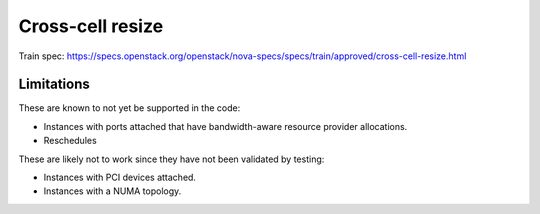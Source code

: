 =================
Cross-cell resize
=================

Train spec: https://specs.openstack.org/openstack/nova-specs/specs/train/approved/cross-cell-resize.html

.. todo:: Flesh this out to describe what cross-cell resize is, how it is
  triggered (policy), related configuration (long_rpc_timeout) including
  the CrossCellWeigher, limitations and known issues, recovering from failures
  during a cross-cell resize, maybe a flow chart for the overall process in
  the code, minimum upgrade requirements and supported drivers (libvirt-only
  at this time).

Limitations
~~~~~~~~~~~

These are known to not yet be supported in the code:

* Instances with ports attached that have bandwidth-aware resource provider
  allocations.
* Reschedules

These are likely not to work since they have not been validated by testing:

* Instances with PCI devices attached.
* Instances with a NUMA topology.

